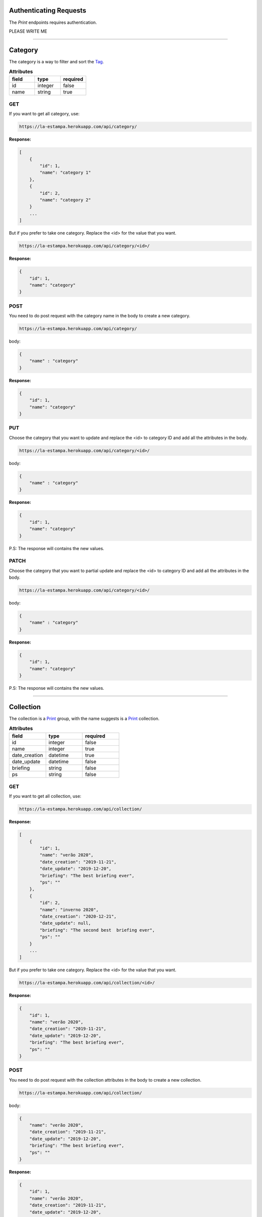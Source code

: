 Authenticating Requests
-----------------------

The `Print` endpoints requires authentication.

PLEASE WRITE ME


------------------------

Category
------------------------

The category is a way to filter and sort the `Tag`_.

.. list-table:: **Attributes**
   :widths: 15 15 15
   :header-rows: 1

   * - field
     - type
     - required
   * - id
     - integer
     - false
   * - name
     - string
     - true



GET
===

If you want to get all category, use:

.. code-block:: bash

    https://la-estampa.herokuapp.com/api/category/

**Response:**

.. code-block:: bash

    [
        {
            "id": 1,
            "name": "category 1"
        },
        {
            "id": 2,
            "name": "category 2"
        }
        ...
    ]

But if you prefer to take one category. Replace the <id> for the value that you want.

.. code-block:: bash

    https://la-estampa.herokuapp.com/api/category/<id>/

**Response:**

.. code-block:: bash

    {
        "id": 1,
        "name": "category"
    }


POST
====

You need to do post request with the category name in the body to create a new category.

.. code-block:: bash

    https://la-estampa.herokuapp.com/api/category/

body:

.. code-block:: bash

    {
        "name" : "category"
    }


**Response:**

.. code-block:: bash

    {
        "id": 1,
        "name": "category"
    }

PUT
===

Choose the category that you want to update and replace the <id> to category ID and add all the attributes in the body.

.. code-block:: bash

    https://la-estampa.herokuapp.com/api/category/<id>/

body:

.. code-block:: bash

    {
        "name" : "category"
    }


**Response:**

.. code-block:: bash

    {
        "id": 1,
        "name": "category"
    }

P.S: The response will contains the new values.

PATCH
=====

Choose the category that you want to partial update and replace the <id> to category ID and add all the attributes in the body.

.. code-block:: bash

    https://la-estampa.herokuapp.com/api/category/<id>/

body:

.. code-block:: bash

    {
        "name" : "category"
    }

**Response:**

.. code-block:: bash

    {
        "id": 1,
        "name": "category"
    }

P.S: The response will contains the new values.

------------------------

Collection
------------------------

The collection is a `Print`_ group, with the name suggests is a `Print`_ collection.



.. list-table:: **Attributes**
   :widths: 15 15 15
   :header-rows: 1

   * - field
     - type
     - required

   * - id
     - integer
     - false

   * - name
     - integer
     - true

   * - date_creation
     - datetime
     - true

   * - date_update
     - datetime
     - false

   * - briefing
     - string
     - false

   * - ps
     - string
     - false

GET
===

If you want to get all collection, use:

.. code-block:: bash

    https://la-estampa.herokuapp.com/api/collection/

**Response:**

.. code-block:: bash

    [
        {
            "id": 1,
            "name": "verão 2020",
            "date_creation": "2019-11-21",
            "date_update": "2019-12-20",
            "briefing": "The best briefing ever",
            "ps": ""
        },
        {
            "id": 2,
            "name": "inverno 2020",
            "date_creation": "2020-12-21",
            "date_update": null,
            "briefing": "The second best  briefing ever",
            "ps": ""
        }
        ...
    ]

But if you prefer to take one category. Replace the <id> for the value that you want.

.. code-block:: bash

    https://la-estampa.herokuapp.com/api/collection/<id>/

**Response:**

.. code-block:: bash

    {
        "id": 1,
        "name": "verão 2020",
        "date_creation": "2019-11-21",
        "date_update": "2019-12-20",
        "briefing": "The best briefing ever",
        "ps": ""
    }


POST
====

You need to do post request with the collection attributes in the body to create a new collection.

.. code-block:: bash

    https://la-estampa.herokuapp.com/api/collection/

body:

.. code-block:: bash

    {
        "name": "verão 2020",
        "date_creation": "2019-11-21",
        "date_update": "2019-12-20",
        "briefing": "The best briefing ever",
        "ps": ""
    }


**Response:**

.. code-block:: bash

    {
        "id": 1,
        "name": "verão 2020",
        "date_creation": "2019-11-21",
        "date_update": "2019-12-20",
        "briefing": "The best briefing ever",
        "ps": ""
    }


PUT
===

Choose the collection that you want to update and replace the <id> to collection ID and add all the attributes in the body.

.. code-block:: bash

    https://la-estampa.herokuapp.com/api/collection/<id>/

body:

.. code-block:: bash

    {
        "name": "inverno 2020",
        "date_creation": "2019-12-21",
        "date_update": "null",
        "briefing": "Now this the best briefing ever ",
        "ps": ""
    }


**Response:**

.. code-block:: bash

    {
        "id": 2,
        "name": "inverno 2020",
        "date_creation": "2019-12-21",
        "date_update": "null",
        "briefing": "Now this the best briefing ever ",
        "ps": ""
    }

P.S: The response will contains the new values.

PATCH
=====

Choose the collection that you want to partial update and replace the <id> to collection ID and add all the attributes in the body.

.. code-block:: bash

    https://la-estampa.herokuapp.com/api/collection/<id>/

body:

.. code-block:: bash

    {
        "name" : "outono 2020"
    }

**Response:**

.. code-block:: bash

    {
        "id": 1,
        "name": "outono 2020",
        "date_creation": "2019-11-21",
        "date_update": "null",
        "briefing": "The best briefing ever",
        "ps": ""

    }

P.S: The response will contains the new values.


------------------------

Color
------------------------

The color

.. list-table:: **Attributes**
   :widths: 15 15 15 15
   :header-rows: 1

   * - field
     - type
     - required
     - extension

   * - image
     - integer
     - true
     - jpg, jpeg, bmp

   * - psd_original
     - integer
     - true
     - psd

   * - psd_final
     - datetime
     - false
     - psd

   * - psd_flirted
     - datetime
     - false
     - psd

   * - feedback
     - string
     - false
     - psd

GET
===

If you want to get all color, use:

.. code-block:: bash

    https://la-estampa.herokuapp.com/api/color/

**Response:**

.. code-block:: bash

    [
        {

        },
        {

        }
        ...
    ]

But if you prefer to take one category. Replace the <id> for the value that you want.

.. code-block:: bash

    https://la-estampa.herokuapp.com/api/color/<id>/

**Response:**

.. code-block:: bash

    {

    }

POST
====

You need to do post request with the color attributes in the body to create a new color.

.. code-block:: bash

    https://la-estampa.herokuapp.com/api/color/

body:

.. code-block:: bash

    {

    }


**Response:**

.. code-block:: bash

    {

    }


PUT
===

Choose the color that you want to update and replace the <id> to color ID and add all the attributes in the body.

.. code-block:: bash

    https://la-estampa.herokuapp.com/api/color/<id>/

body:

.. code-block:: bash

    {

    }


**Response:**

.. code-block:: bash

    {

    }

P.S: The response will contains the new values.

PATCH
=====

Choose the color that you want to partial update and replace the <id> to color ID and add all the attributes in the body.

.. code-block:: bash

    https://la-estampa.herokuapp.com/api/color/<id>/

body:

.. code-block:: bash

    {

    }

**Response:**

.. code-block:: bash

    {

    }

P.S: The response will contains the new values.


------------------------

Feedback
------------------------

Print
------------------------


GET
===

.. code-block:: bash

    https://la-estampa.herokuapp.com/api/mywork/

POST
====

.. code-block:: bash

    https://la-estampa.herokuapp.com/api/mywork/

.. list-table:: **POST**
   :widths: 20 15 15
   :header-rows: 1

   * - field
     - type
     - required

   * - id
     - integer
     - false

   * - code
     - string
     - true

   * - exclusivity
     - string
     - true

   * - status
     - string
     - false

   * - type
     - string
     - false

   * - date_creation
     - datetime
     - true

   * - date_update
     - datetime
     - false

   * - image
     -
     - true

   * - psd_original
     -
     - true

   * - psd_final
     -
     - false

   * - psd_flirted
     -
     - false

   * - briefing
     - Briefing
     - false

Filter user posts by category


Tag
------------------------


------------------------


